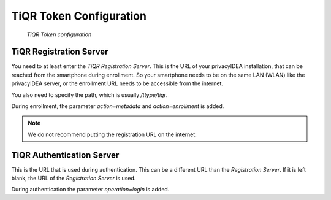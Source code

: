 .. _tiqr_token_config:

TiQR Token Configuration
........................

.. index:: TiQR Token

.. figure:: images/tiqr.png
   :width: 500

   *TiQR Token configuration*

TiQR Registration Server
~~~~~~~~~~~~~~~~~~~~~~~~

You need to at least enter the *TiQR Registration Server*.
This is the URL of your privacyIDEA installation, that can be reached from
the smartphone during enrollment. So your smartphone needs to be on the same
LAN (WLAN) like the privacyIDEA server, or the enrollment URL needs to be
accessible from the internet.

You also need to specify the path, which is usually */ttype/tiqr*.

During enrollment, the parameter *action=metadata* and *action=enrollment* is
added.

.. note:: We do not recommend putting the registration URL on the internet.

TiQR Authentication Server
~~~~~~~~~~~~~~~~~~~~~~~~~~

This is the URL that is used during authentication.
This can be a different URL than the *Registration Server*. If it is left blank,
the URL of the *Registration Server* is used.

During authentication the parameter *operation=login* is added.
